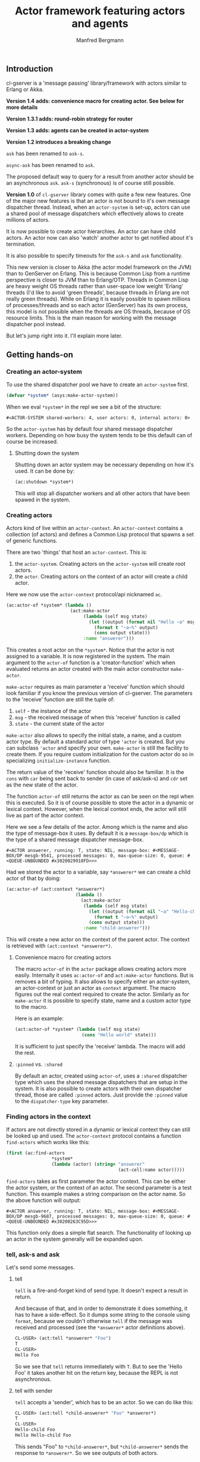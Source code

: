 #+title: Actor framework featuring actors and agents
#+author: Manfred Bergmann

** Introduction

cl-gserver is a 'message passing' library/framework with actors similar to Erlang or Akka.

*Version 1.4 adds: convenience macro for creating actor. See below for more details*

*Version 1.3.1 adds: round-robin strategy for router*

*Version 1.3 adds: agents can be created in actor-system*

*Version 1.2 introduces a breaking change*

=ask= has been renamed to =ask-s=.

=async-ask= has been renamed to =ask=.

The proposed default way to query for a result from another actor should be an asynchronous =ask=. =ask-s= (synchronous) is of course still possible. 

*Version 1.0* of =cl-gserver= library comes with quite a few new features. One of the major new features is that an actor is not bound to it's own message dispatcher thread. Instead, when an =actor-system= is set-up, actors can use a shared pool of message dispatchers which effectively allows to create millions of actors.

It is now possible to create actor hierarchies. An actor can have child actors. An actor now can also 'watch' another actor to get notified about it's termination.

It is also possible to specify timeouts for the =ask-s= and =ask= functionality.

This new version is closer to Akka (the actor model framework on the JVM) than to GenServer on Erlang. This is because Common Lisp from a runtime perspective is closer to JVM than to Erlang/OTP. Threads in Common Lisp are heavy weight OS threads rather than user-space low weight 'Erlang' threads (I'd like to avoid 'green threads', because threads in Erlang are not really green threads). While on Erlang it is easily possible to spawn millions of processes/threads and so each actor (GenServer) has its own process, this model is not possible when the threads are OS threads, because of OS resource limits.
This is the main reason for working with the message dispatcher pool instead.

But let's jump right into it. I'll explain more later.

** Getting hands-on
*** Creating an actor-system

To use the shared dispatcher pool we have to create an =actor-system= first.

#+BEGIN_SRC lisp
(defvar *system* (asys:make-actor-system))
#+END_SRC

When we eval ~*system*~ in the repl we see a bit of the structure:

#+BEGIN_EXAMPLE
#<ACTOR-SYSTEM shared-workers: 4, user actors: 0, internal actors: 0>
#+END_EXAMPLE

So the =actor-system= has by default four shared message dispatcher workers. Depending on how busy the system tends to be this default can of course be increased.

**** Shutting down the system

Shutting down an actor system may be necessary depending on how it's used. It can be done by:

#+BEGIN_SRC lisp
(ac:shutdown *system*)
#+END_SRC

This will stop all dispatcher workers and all other actors that have been spawed in the system.

*** Creating actors

Actors kind of live within an =actor-context=. An ~actor-context~ contains a collection (of actors) and defines a Common Lisp protocol that spawns a set of generic functions.

There are two 'things' that host an =actor-context=. This is: 
1. the =actor-system=. Creating actors on the =actor-system= will create root actors.
2. the =actor=. Creating actors on the context of an actor will create a child actor.

Here we now use the =actor-context= protocol/api nicknamed =ac=.

#+BEGIN_SRC lisp
(ac:actor-of *system* (lambda ()
                        (act:make-actor 
                             (lambda (self msg state)
                               (let ((output (format nil "Hello ~a" msg)))
                                 (format t "~a~%" output)
                                 (cons output state)))
                             :name "answerer")))
#+END_SRC

This creates a root actor on the ~*system*~. Notice that the actor is not assigned to a variable. It is now registered in the system. The main argument to the =actor-of= function is a 'creator-function' which when evaluated returns an actor created with the main actor constructor =make-actor=.

=make-actor= requires as main parameter a 'receive' function which should look familiar if you know the previous version of cl-gserver. The parameters to the 'receive' function are still the tuple of:
1. =self= - the instance of the actor
2. =msg= - the received message of when this 'receive' function is called
3. =state= - the current state of the actor

=make-actor= also allows to specify the initial state, a name, and a custom actor type. By default a standard actor of type ='actor= is created. But you can subclass ='actor= and specify your own. =make-actor= is still the facility to create them. If you require custom initialization for the custom actor do so in specializing =initialize-instance= function.

The return value of the 'receive' function should also be familiar. It is the =cons= with =car= being sent back to sender (in case of ask/ask-s) and =cdr= set as the new state of the actor.

The function =actor-of= still returns the actor as can be seen on the repl when this is executed. So it is of course possible to store the actor in a dynamic or lexical context. However, when the lexical context ends, the actor will still live as part of the actor context.

Here we see a few details of the actor. Among which is the name and also the type of message-box it uses. By default it is a =message-box/dp= which is the type of a shared message dispatcher message-box.

#+BEGIN_EXAMPLE
#<ACTOR answerer, running: T, state: NIL, message-box: #<MESSAGE-BOX/DP mesgb-9541, processed messages: 0, max-queue-size: 0, queue: #<QUEUE-UNBOUNDED #x3020029918FD>>>
#+END_EXAMPLE

Had we stored the actor to a variable, say =*answerer*= we can create a child actor of that by doing:

#+BEGIN_SRC lisp
(ac:actor-of (act:context *answerer*) 
                          (lambda ()
                            (act:make-actor
                             (lambda (self msg state)
                               (let ((output (format nil "~a" "Hello-child ~a" msg)))
                                 (format t "~a~%" output)
                               (cons output state)))
                             :name "child-answerer")))
#+END_SRC

This will create a new actor on the context of the parent actor. The context is retrieved with ~(act:context *answerer*)~.

**** Convenience macro for creating actors

     The macro =actor-of= in the =actor= package allows creating actors more easily. Internally it uses =ac:actor-of= and =act:make-actor= functions. But is removes a bit of typing. It also allows to specify either an actor-system, an actor-context or just an actor as =context= argument. The macro figures out the real context required to create the actor. Similarly as for =make-actor= it is possible to specify state, name and a custom actor type to the macro.

     Here is an example:

#+BEGIN_SRC lisp
(act:actor-of *system* (lambda (self msg state)
                         (cons "Hello world" state)))
#+END_SRC

It is sufficient to just specify the 'receive' lambda. The macro will add the rest.

**** ~:pinned~ vs. ~:shared~
 
By default an actor, created using ~actor-of~, uses a ~:shared~ dispatcher type which uses the shared message dispatchers that are setup in the system. It is also possible to create actors with their own dispatcher thread, those are called ~:pinned~ actors. Just provide the ~:pinned~ value to the ~dispatcher-type~ key parameter.

*** Finding actors in the context

If actors are not directly stored in a dynamic or lexical context they can still be looked up and used. The =actor-context= protocol contains a function =find-actors= which works like this:

#+BEGIN_SRC lisp
(first (ac:find-actors 
                 *system*
                 (lambda (actor) (string= "answerer" 
                                          (act-cell:name actor)))))
#+END_SRC

=find-actors= takes as first parameter the actor context. This can be either the actor system, or the context of an actor. The second parameter is a test function. This example makes a string comparison on the actor name. So the above function will output:

#+BEGIN_EXAMPLE
#<ACTOR answerer, running: T, state: NIL, message-box: #<MESSAGE-BOX/DP mesgb-9687, processed messages: 0, max-queue-size: 0, queue: #<QUEUE-UNBOUNDED #x30200263C95D>>>
#+END_EXAMPLE

This function only does a simple flat search. The functionality of looking up an actor in the system generally will be expanded upon.

*** tell, ask-s and ask

Let's send some messages.

**** tell

=tell= is a fire-and-forget kind of send type. It doesn't expect a result in return.

And because of that, and in order to demonstrate it does something, it has to have a side-effect. So it dumps some string to the console using ~format~, because we couldn't otherwise =tell= if the message was received and processed (see the =*answerer*= actor definitions above).

#+BEGIN_SRC lisp
CL-USER> (act:tell *answerer* "Foo")
T
CL-USER> 
Hello Foo
#+END_SRC

So we see that =tell= returns immediately with ~T~. But to see the 'Hello Foo' it takes another hit on the return key, because the REPL is not asynchronous.

**** tell with sender

=tell= accepts a 'sender', which has to be an actor. So we can do like this:

#+BEGIN_SRC lisp
CL-USER> (act:tell *child-answerer* "Foo" *answerer*)
T
CL-USER> 
Hello-child Foo
Hello Hello-child Foo
#+END_SRC

This sends "Foo" to ~*child-answerer*~, but ~*child-answerer*~ sends the response to ~*answerer*~. So we see outputs of both actors.

**** ask-s

=ask-s= blocks until the message was processed by the actor. This call returns the ~car~ part of the ~cons~ return of the behavior function.
Insofar an =ask-s= call is more resource intensive than just a =tell=.

#+BEGIN_SRC lisp
(act:ask-s *answerer* "Bar")
#+END_SRC

Will respond with: 'Hello Bar'

**** ask

=ask= combines both =ask-s= and =tell=. From =ask-s= it 'inherits' returning a result, even though it's a future result.
Internally it is implemented using =tell=. In order to wait for a result a temporary actor is spawned that waits until it receives the result from the actor where the message was sent to. With this received result the future is fulfilled.
So =ask= is async, it returns immediately with a =future=. That =future= can be queried until it is fulfilled. Better is though to setup an ~on-completed~ handler function on it.

So we can do:

#+BEGIN_SRC lisp
(future:on-completed
          (act:ask *answerer* "Buzz")
          (lambda (result)
            (format t "Received result: ~a~%" result)))
#+END_SRC

Well, one step at a time:

#+BEGIN_SRC lisp
(act:ask *answerer* "Buzz")
#+END_SRC

Returns with:

#+BEGIN_EXAMPLE
#<FUTURE promise: #<PROMISE finished: NIL errored: NIL forward: NIL #x302002EAD6FD>>
#+END_EXAMPLE

Then we can setup a completion handler on the future:

#+BEGIN_SRC lisp
(future:on-completed 
          *
          (lambda (result)
            (format t "Received result: ~a~%" result)))
#+END_SRC

Remember '*' is the last result in the REPL which is the future here.

This will print after a bit:

#+BEGIN_EXAMPLE
Hello Buzz
Received result: Hello Buzz
#+END_EXAMPLE

*** ask-s and ask with timeout

A timeout (in seconds) can be specified for both =ask-s= and =ask= and is done like so:

To demonstrate this we could setup an example 'sleeper' actor:

#+BEGIN_SRC lisp
(ac:actor-of *system* 
             (lambda () (act:make-actor 
                           (lambda (self msg state)
                             (sleep 5)))))
#+END_SRC

If we store this to ~*sleeper*~ and do the following, the =ask-s= will return a =handler-error= with an =ask-timeout= condition.

#+BEGIN_SRC lisp
(act:ask-s *sleeper* "Foo" :time-out 2)
#+END_SRC

#+BEGIN_EXAMPLE
(:HANDLER-ERROR . #<CL-GSERVER.UTILS:ASK-TIMEOUT #x30200319F97D>)
#+END_EXAMPLE

This works similar with the =ask= only that the future will be fulfilled with the =handler-error= ~cons~.

To get a readable error message of the condition we can do:

#+BEGIN_EXAMPLE
CL-USER> (format t "~a" (cdr *))
A timeout set to 2 seconds occurred. Cause: 
#<BORDEAUX-THREADS:TIMEOUT #x302002FAB73D> 
#+END_EXAMPLE

*** Long running operations in =receive=

Be careful with doing long running computations in the =receive= function message handler, because it will block message processing.
It is advised to use a third-party thread-pool or a library like /lparallel/ to do the computations with and return early from the =receive= message handler.

Considering the required ~cons~ return result of the =receive= function, in case a result computation is delegated to a thread-pool the =receive= function should return with ~(cons :no-reply <state>)~. The ~:no-reply~ will instruct the actor to /not/ send a result to a sender automatically should a sender be available (for the cases of =tell= or =ask=). The computation result can be 'awaited' for in an asynchronous manner and a response to ~*sender*~ can be sent manually by just doing a ~(tell *sender* <my-computation-result>)~. The sender of the original message is set to the dynamic variable ~*sender*~. 

Due to an asynchronous callback of a computation running is a separate thread, the ~*sender*~ must be copied into a lexical environment because at the time of when the callback is executed the ~*sender*~ can have a different value.

This behavior must be part of the messaging protocol that is being defined for the actors at play.

*** Changing behavior

An actor can change behavior. The behavior is just a lambda that has to take three parameters: 
1. the actor's instance - usually called ~self~
2. the received message - maybe call ~msg~?
3. the current state of the actor

The behavior then can pattern match (or do some matching by other means) on the received message alone, or in combination with the current state.

The default behavior of the actor is given on actor construction using the default constructor ~make-actor~.

During the lifetime of an actor the behavior can be changed using ~become~.

So we remember the ~*answerer*~ which responds with 'Hello Foo' when we send ~(act:ask-s *answerer* "Foo")~. We can now change the behavior with:

#+BEGIN_SRC lisp
(act:become *answerer* 
            (lambda (self msg state)
              (cons (format nil "my new behavior for: ~a" msg) state)))
#+END_SRC

When we now send ~(act:ask-s *answerer* "Foo")~ we will get the response: 'my new behavior for: Foo'.

*Reverting =become= / =unbecome=*

To revert back to the default behavior as defined by the =receive= function of the constructor you may call =unbecome=.

*** Creating actors without a system

It is still possible to create actors without a system. This is how you do it:

#+BEGIN_SRC lisp
;; make an actor
(defvar *my-actor* (act:make-actor (lambda (self msg state)
                                     (cons "Foo" state))
                                   :name "Lone-actor"))
;; setup a thread based message box
(setf (act-cell:msgbox *my-actor*) 
      (make-instance 'mesgb:message-box/bt))
#+END_SRC

You have to take care yourself about stopping the actor and freeing resources.

** Agents
    
An Agent is a specialized Actor. It is meant primarily for maintaining state and comes with some conveniences to do that.
    
To use an Agent import ~cl-gserver.agent~ package.

There is no need to subclass an Agent. Rather create a facade to customermize an agent. See below.

An Agent provides three functions to use it.

- ~make-agent~ creates a new agent
- ~agent-get~ retrieves the current state of the agent. This directly delivers the state of the agent for performance reasons. There is no message handling involved.
- ~agent-update~ updates the state of the agent

All three take a lambda.  
The lambda for ~make-agent~ does not take a parameter. It should return the initial state of the agent.  
~agent-get~ and ~agent-update~ both take a lambda that must support one parameter. This parameter represents the current state of the agent.

Let's make a simple example:

First create an agent with an initial state of ~0~.

#+BEGIN_SRC lisp
(defparameter *my-agent* (make-agent (lambda () 0)))
#+END_SRC

Now update the state several times (~agent-update~ is asynchronous and returns ~t~ immediately):

#+BEGIN_SRC lisp
(agent-update *my-agent* (lambda (state) (1+ state)))
#+END_SRC

Finally get the state:

#+BEGIN_SRC lisp
(agent-get *my-agent* #'identity)
#+END_SRC

This ~agent-get~ just uses the ~identity~ function to return the state as is.

So this simple agent represents a counter.

It is important to note that the retrieves state, i.e. with ~identity~ should not be modified outside the agent.

*** Using an agent within an actor-system

     The ~make-agent~ constructor function allows to provides an optional ~system~ argument that, when given, makes the constructor create the agent within the given actor-system. This implies that the systems shared messages dispatcher is used for the agent and no separate thread is created for the agents message box.

     It also implies that the agent is destroyed then the actor-system is destroyed.

     However, while actors can create hierarchies, agents can not. Also the API for creating agents in systems is different to actors. This is to make explicit that agents are treated slightly differently than actors even though under the hood agents are actors.

*** Wrapping an agent

While you can use the agent as in the example above it is usually advised to wrap an agent behind a more simple facade that doesn't work with lambdas.

For example could a facade for the counter above look like this:

#+BEGIN_SRC lisp
(defvar *counter-agent* nil)

(defun init-agent (initial-value)
  (setf *counter-agent* (make-agent (lambda () initial-value))))

(defun increment () (agent-update *counter-agent* #'1+))
(defun decrement () (agent-update *counter-agent* #'1-))
(defun counter-value () (agent-get *counter-agent* #'identity))
#+END_SRC

Alternatively, one can wrap an agent inside a class and provide methods for simplified access to it.

** Router

A =Router= is a facade over a set of actors. Routers are either created with a set of actors using the default constructor ~router:make-router~ or actors can be added later.

Routers implement part of the actor protocol, so it allows to use =tell=, =ask-s= or =ask= which it forwards to a 'routee' (one of the actors of a router) by passing all of the given parameters. The routee is chosen by applying a =strategy=. The built-in default strategy a routee is chosen randomly.

The =strategy= can be configured when creating a router using the constructors =&key= parameter ~:strategy~. The =strategy= is just a function that takes the number of routees and returns a routee index to be chosen for the next operation.

Currently available strategies: =:random= and =:round-robin=.

Custom strategies can be implemented.

** Benchmarks

[[./docs/perf.png]]


Hardware specs:

- iMac Pro (2017) with 8 Core Xeon, 32 GB RAM

*All*

The benchmark was created by having 8 threads throwing each 125k (1m alltogether) messages at 1 actor.
The timing was taken for when the actor did finish processing those 1m messages.
The messages were sent by either all =tell=, =ask-s=, or =ask= to an actor whose message-box worked using a single thread (=:pinned=) or a dispatched message queue (=:shared= / =dispatched=) with 8 workers.

Of course a =tell= is in most cases the fastest one, because it's the least resource intensive and there is no place that is blocking in this workflow.

*SBCL (v2.0.10)*

Even though SBCL is by far the fastest one with =tell= on both =:pinned= and =dispatched=, it had massive problems on =dispatched - ask-s= where I had to lower the number of messages to 200k alltogether. Beyond that value SBCL didn't get it worked out.

*CCL (v1.12)*

CCL is on acceptable average speed. The problems CCL had was heap exhaustion for both the =ask= tasks where the number of messages had to be reduced to 80k. Which is not a lot. Beyond this value the runtime would crash.
However, CCL for some reason had no problems where SBCL was struggling with the =dispatched - ask-s=.

*ABCL (1.8)*

The pleasant surprise was ABCL. While not being the fastest it is the most robust.
Where SBCL and CCL were struggling you could throw anything at ABCL and it'll cope with it.
I'm assuming that this is because of the massively battle proven Java Runtime.
